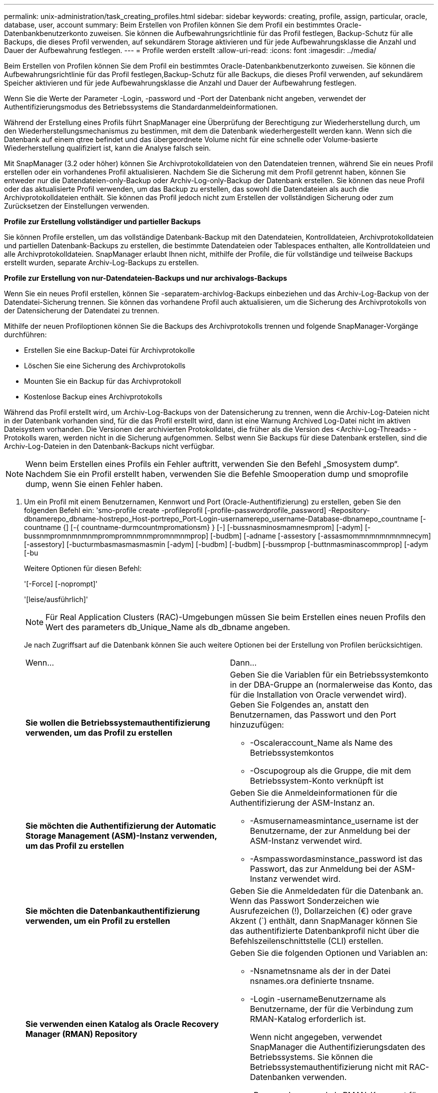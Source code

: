 ---
permalink: unix-administration/task_creating_profiles.html 
sidebar: sidebar 
keywords: creating, profile, assign, particular, oracle, database, user, account 
summary: Beim Erstellen von Profilen können Sie dem Profil ein bestimmtes Oracle-Datenbankbenutzerkonto zuweisen. Sie können die Aufbewahrungsrichtlinie für das Profil festlegen, Backup-Schutz für alle Backups, die dieses Profil verwenden, auf sekundärem Storage aktivieren und für jede Aufbewahrungsklasse die Anzahl und Dauer der Aufbewahrung festlegen. 
---
= Profile werden erstellt
:allow-uri-read: 
:icons: font
:imagesdir: ../media/


[role="lead"]
Beim Erstellen von Profilen können Sie dem Profil ein bestimmtes Oracle-Datenbankbenutzerkonto zuweisen. Sie können die Aufbewahrungsrichtlinie für das Profil festlegen,Backup-Schutz für alle Backups, die dieses Profil verwenden, auf sekundärem Speicher aktivieren und für jede Aufbewahrungsklasse die Anzahl und Dauer der Aufbewahrung festlegen.

Wenn Sie die Werte der Parameter -Login, -password und -Port der Datenbank nicht angeben, verwendet der Authentifizierungsmodus des Betriebssystems die Standardanmeldeinformationen.

Während der Erstellung eines Profils führt SnapManager eine Überprüfung der Berechtigung zur Wiederherstellung durch, um den Wiederherstellungsmechanismus zu bestimmen, mit dem die Datenbank wiederhergestellt werden kann. Wenn sich die Datenbank auf einem qtree befindet und das übergeordnete Volume nicht für eine schnelle oder Volume-basierte Wiederherstellung qualifiziert ist, kann die Analyse falsch sein.

Mit SnapManager (3.2 oder höher) können Sie Archivprotokolldateien von den Datendateien trennen, während Sie ein neues Profil erstellen oder ein vorhandenes Profil aktualisieren. Nachdem Sie die Sicherung mit dem Profil getrennt haben, können Sie entweder nur die Datendateien-only-Backup oder Archiv-Log-only-Backup der Datenbank erstellen. Sie können das neue Profil oder das aktualisierte Profil verwenden, um das Backup zu erstellen, das sowohl die Datendateien als auch die Archivprotokolldateien enthält. Sie können das Profil jedoch nicht zum Erstellen der vollständigen Sicherung oder zum Zurücksetzen der Einstellungen verwenden.

*Profile zur Erstellung vollständiger und partieller Backups*

Sie können Profile erstellen, um das vollständige Datenbank-Backup mit den Datendateien, Kontrolldateien, Archivprotokolldateien und partiellen Datenbank-Backups zu erstellen, die bestimmte Datendateien oder Tablespaces enthalten, alle Kontrolldateien und alle Archivprotokolldateien. SnapManager erlaubt Ihnen nicht, mithilfe der Profile, die für vollständige und teilweise Backups erstellt wurden, separate Archiv-Log-Backups zu erstellen.

*Profile zur Erstellung von nur-Datendateien-Backups und nur archivalogs-Backups*

Wenn Sie ein neues Profil erstellen, können Sie -separatem-archivlog-Backups einbeziehen und das Archiv-Log-Backup von der Datendatei-Sicherung trennen. Sie können das vorhandene Profil auch aktualisieren, um die Sicherung des Archivprotokolls von der Datensicherung der Datendatei zu trennen.

Mithilfe der neuen Profiloptionen können Sie die Backups des Archivprotokolls trennen und folgende SnapManager-Vorgänge durchführen:

* Erstellen Sie eine Backup-Datei für Archivprotokolle
* Löschen Sie eine Sicherung des Archivprotokolls
* Mounten Sie ein Backup für das Archivprotokoll
* Kostenlose Backup eines Archivprotokolls


Während das Profil erstellt wird, um Archiv-Log-Backups von der Datensicherung zu trennen, wenn die Archiv-Log-Dateien nicht in der Datenbank vorhanden sind, für die das Profil erstellt wird, dann ist eine Warnung Archived Log-Datei nicht im aktiven Dateisystem vorhanden. Die Versionen der archivierten Protokolldatei, die früher als die Version des <Archiv-Log-Threads> -Protokolls waren, werden nicht in die Sicherung aufgenommen. Selbst wenn Sie Backups für diese Datenbank erstellen, sind die Archiv-Log-Dateien in den Datenbank-Backups nicht verfügbar.


NOTE: Wenn beim Erstellen eines Profils ein Fehler auftritt, verwenden Sie den Befehl „Smosystem dump“. Nachdem Sie ein Profil erstellt haben, verwenden Sie die Befehle Smooperation dump und smoprofile dump, wenn Sie einen Fehler haben.

. Um ein Profil mit einem Benutzernamen, Kennwort und Port (Oracle-Authentifizierung) zu erstellen, geben Sie den folgenden Befehl ein: 'smo-profile create -profileprofil [-profile-passwordprofile_password] -Repository-dbnamerepo_dbname-hostrepo_Host-portrepo_Port-Login-usernamerepo_username-Database-dbnamepo_countname [-countname {] [-{ countname-durmcountmpromationsm} } [-] [-bussnasminosmamnesmprom] [-adym] [-bussnmpromnmnmnmprompromnmnmpromnmnmprop] [-budbm] [-adname [-assestory [-assasmommnmnmnmnmnecym] [-assestory] [-bucturmbasmasmasmasmin [-adym] [-budbm] [-budbm] [-bussmprop [-buttnmasminascommprop] [-adym [-bu
+
Weitere Optionen für diesen Befehl:

+
'[-Force] [-noprompt]'

+
'[leise/ausführlich]'

+

NOTE: Für Real Application Clusters (RAC)-Umgebungen müssen Sie beim Erstellen eines neuen Profils den Wert des parameters db_Unique_Name als db_dbname angeben.

+
Je nach Zugriffsart auf die Datenbank können Sie auch weitere Optionen bei der Erstellung von Profilen berücksichtigen.

+
|===


| Wenn... | Dann... 


 a| 
*Sie wollen die Betriebssystemauthentifizierung verwenden, um das Profil zu erstellen*
 a| 
Geben Sie die Variablen für ein Betriebssystemkonto in der DBA-Gruppe an (normalerweise das Konto, das für die Installation von Oracle verwendet wird). Geben Sie Folgendes an, anstatt den Benutzernamen, das Passwort und den Port hinzuzufügen:

** -Oscaleraccount_Name als Name des Betriebssystemkontos
** -Oscupogroup als die Gruppe, die mit dem Betriebssystem-Konto verknüpft ist




 a| 
*Sie möchten die Authentifizierung der Automatic Storage Management (ASM)-Instanz verwenden, um das Profil zu erstellen*
 a| 
Geben Sie die Anmeldeinformationen für die Authentifizierung der ASM-Instanz an.

** -Asmusernameasmintance_username ist der Benutzername, der zur Anmeldung bei der ASM-Instanz verwendet wird.
** -Asmpasswordasminstance_password ist das Passwort, das zur Anmeldung bei der ASM-Instanz verwendet wird.




 a| 
*Sie möchten die Datenbankauthentifizierung verwenden, um ein Profil zu erstellen*
 a| 
Geben Sie die Anmeldedaten für die Datenbank an. Wenn das Passwort Sonderzeichen wie Ausrufezeichen (!), Dollarzeichen (€) oder grave Akzent (`) enthält, dann SnapManager können Sie das authentifizierte Datenbankprofil nicht über die Befehlszeilenschnittstelle (CLI) erstellen.



 a| 
*Sie verwenden einen Katalog als Oracle Recovery Manager (RMAN) Repository*
 a| 
Geben Sie die folgenden Optionen und Variablen an:

** -Nsnametnsname als der in der Datei nsnames.ora definierte tnsname.
** -Login -usernameBenutzername als Benutzername, der für die Verbindung zum RMAN-Katalog erforderlich ist.
+
Wenn nicht angegeben, verwendet SnapManager die Authentifizierungsdaten des Betriebssystems. Sie können die Betriebssystemauthentifizierung nicht mit RAC-Datenbanken verwenden.

** -Passwordpassword als RMAN-Kennwort für die Verbindung mit dem RMAN-Katalog.




 a| 
*Sie verwenden die Steuerdatei als RMAN-Repository*
 a| 
Geben Sie die Option -controlfile an.



 a| 
*Sie wollen eine Backup Retention Policy für Backups* angeben
 a| 
Geben Sie entweder den Aufbewahrungszähler oder die Dauer für eine Aufbewahrungsklasse oder beides an. Die Dauer ist in Einheiten der Klasse (z. B. Stunden für Stunde, Tage für Tag).

** -Hourly ist die stündliche Aufbewahrungsklasse, für die [-count n] [-duration m] der Aufbewahrungszähler und die Aufbewahrungsdauer sind, bzw..
** -Daily ist die tägliche Aufbewahrungsklasse, für die [-count n] [-durationm] die Aufbewahrungszahl und Aufbewahrungsdauer sind, bzw..
** -Weekly ist die wöchentliche Aufbewahrungsklasse, für die [-count n] [-duration m] der Aufbewahrungszähler und die Aufbewahrungsdauer sind, bzw..
** -Monthly ist die monatliche Aufbewahrungsklasse, für die [-count n] [-durationm] der Aufbewahrungszähler und die Aufbewahrungsdauer sind, bzw..




 a| 
*Sie wollen den Sicherungsschutz für das Profil aktivieren*
 a| 
Geben Sie die folgenden Optionen und Variablen an:

** -Protect ermöglicht Backup-Schutz.
+
Wenn Sie Data ONTAP in 7-Mode verwenden, erstellt diese Option einen Applikationsdatensatz im Data-Fabric-Manager-Server (DFM) und fügt Mitglieder hinzu, die sich auf die Datenbank, Datendatei, Kontrolldateien und Archivprotokolle beziehen. Wenn der Datensatz bereits vorhanden ist, wird derselbe Datensatz beim Erstellen eines Profils verwendet.

** -Protection-Policy erlaubt Ihnen die Festlegung der Schutzrichtlinie.
+
Wenn Sie Data ONTAP in 7-Mode verwenden und SnapManager mit Protection Manager integriert ist, müssen Sie eine der Protection Manager-Richtlinien angeben.

+

NOTE: Um die möglichen Schutzrichtlinien aufzulisten, verwenden Sie den Befehl smo Protection-Policy list.

+
Wenn Sie Clustered Data ONTAP verwenden, müssen Sie entweder _SnapManager_cDOT_Mirror_ oder _SnapManager_cDOT_Vault_ auswählen.

+

NOTE: Der Vorgang zum Erstellen des Profils schlägt in den folgenden Szenarien fehl:

+
*** Wenn Sie Clustered Data ONTAP verwenden, wählen Sie aber Protection Manager-Richtlinie aus
*** Wenn Sie Data ONTAP in 7-Mode verwenden, wählen Sie jedoch entweder _SnapManager_cDOT_Mirror_ oder _SnapManager_cDOT_Vault_ Policy
*** Wenn Sie SnapMirror Beziehung erstellt, aber _SnapManager_cDOT_Vault_ Richtlinie ausgewählt oder SnapVault Beziehung erstellt haben, aber eine _SnapManager_cDOT_Mirror_ Richtlinie ausgewählt haben
*** Wenn Sie keine SnapMirror oder SnapVault Beziehung erstellt haben, sondern entweder _SnapManager_cDOT_Vault_ oder _SnapManager_cDOT_Mirror_ Richtlinie ausgewählt haben


** -Noprotect gibt an, die Datenbank-Backups, die mit dem Profil erstellt wurden, nicht zu schützen. *Hinweis:* Wenn -protect ohne -Protection-Policy spezifiziert wird, dann hat der Datensatz keine Schutzpolitik. Wenn -protect angegeben wird und -Protection-Policy nicht gesetzt wird, wenn das Profil erstellt wird, dann kann es später durch den smo profile Update Befehl oder durch den Storage Administrator über die Protection Manager Konsole gesetzt werden.




 a| 
*Sie möchten die E-Mail-Benachrichtigung für den Abschlussstatus der Datenbankvorgänge* aktivieren
 a| 
Geben Sie die folgenden Optionen und Variablen an:

** -Summary-notification ermöglicht Ihnen die Konfiguration einer E-Mail-Benachrichtigung für mehrere Profile unter einer Repository-Datenbank.
** -Notification ermöglicht Ihnen, eine E-Mail-Benachrichtigung über den Status des Datenbankvorgangs für ein Profil zu erhalten.
** -Success-emailemail_address2 ermöglicht es Ihnen, eine E-Mail-Benachrichtigung über den erfolgreichen Datenbankvorgang zu erhalten, der mit einem neuen oder vorhandenen Profil durchgeführt wird.
** -Failure-emailemail_address2 ermöglicht es Ihnen, eine E-Mail-Benachrichtigung über den fehlgeschlagenen Datenbankvorgang zu erhalten, der mit einem neuen oder vorhandenen Profil durchgeführt wird.
** -Subjectsubject_Text gibt den Subjekttext für die E-Mail-Benachrichtigung an, während ein neues Profil oder ein vorhandenes Profil erstellt wird. Wenn die Benachrichtigungseinstellungen nicht für das Repository konfiguriert sind und Sie versuchen, Profile- oder Übersichtsbenachrichtigungen mithilfe der CLI zu konfigurieren, wird die folgende Meldung im Konsole-Protokoll protokolliert: 'SMO-14577: Benachrichtigungseinstellungen nicht konfiguriert.'
+
Wenn Sie die Benachrichtigungseinstellungen konfiguriert haben und versuchen, eine zusammenfassende Benachrichtigung mithilfe der CLI zu konfigurieren, ohne dass eine zusammenfassende Benachrichtigung für das Repository aktiviert wird, wird die folgende Meldung im Konsole-Protokoll angezeigt: 'SMO-14575: Konfiguration der zusammenfassenden Benachrichtigung für dieses Repository nicht verfügbar_____'





 a| 
*Sie wollen Archivprotokolldateien getrennt von Datendateien* sichern
 a| 
Geben Sie die folgenden Optionen und Variablen an:

** -Separate-archivlog-Backups ermöglicht es Ihnen, das Archiv-Log-Backup vom Datendatei-Backup zu trennen.
** -Retention-archivlog-Backups legt die Aufbewahrungsdauer für Archiv-Log-Backups fest. Sie müssen eine positive Aufbewahrungsdauer angeben.
+
Die Backups für das Archivprotokoll werden basierend auf der Aufbewahrungsdauer des Archivprotokolls aufbewahrt. Die Backups der Datendateien werden gemäß den bestehenden Aufbewahrungsrichtlinien beibehalten.

** -Protect bietet Schutz für die Archiv-Log-Backups.
** -Protection-Policy legt die Schutzrichtlinie auf die Archiv-Log-Backups.
+
Die Backups für das Archivprotokoll werden anhand der Sicherungsrichtlinie für das Archivprotokoll gesichert. Die Backups der Datendateien werden auf Basis der vorhandenen Sicherungsrichtlinien gesichert.

** -Include-with-Online-Backups beinhalten das Archiv-Log-Backup zusammen mit dem Online-Datenbank-Backup.
+
Mit dieser Option können Sie ein Backup- und Archivprotokoll für Online-Datendateien zum Klonen erstellen. Wenn diese Option eingestellt ist, werden bei jeder Erstellung eines Backups von Online-Datendateien die Archiv-Logs-Backups zusammen mit den Datendateien sofort erstellt.

** -No-include-with-Online-Backups beinhalten nicht das Archiv-Log-Backup zusammen mit dem Datenbank-Backup.




 a| 
*Nach der erfolgreichen Profilerfassungsoperation* können Sie die Dump-Dateien sammeln
 a| 
Geben Sie die -dump-Option am Ende des Befehls zum Erstellen von Profilen an.

|===
+
Wenn Sie ein Profil erstellen, analysiert SnapManager die Dateien, falls Sie später eine Volume-basierte Wiederherstellung auf den im Profil angegebenen Dateien durchführen möchten.



*Verwandte Informationen*

xref:concept_how_to_collect_dump_files.adoc[So sammeln Sie Speicherauszugsdateien]
